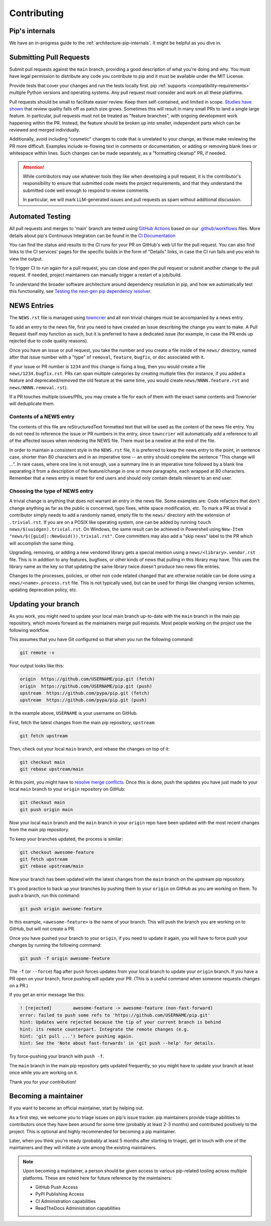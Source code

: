 ============
Contributing
============

Pip's internals
===============

We have an in-progress guide to the
:ref:`architecture-pip-internals`. It might be helpful as you dive in.

Submitting Pull Requests
========================

Submit pull requests against the ``main`` branch, providing a good
description of what you're doing and why. You must have legal permission to
distribute any code you contribute to pip and it must be available under the
MIT License.

Provide tests that cover your changes and run the tests locally first. pip
:ref:`supports <compatibility-requirements>` multiple Python versions and
operating systems. Any pull request must consider and work on all these
platforms.

Pull requests should be small to facilitate easier review. Keep them
self-contained, and limited in scope. `Studies have shown`_ that review quality
falls off as patch size grows. Sometimes this will result in many small PRs to
land a single large feature. In particular, pull requests must not be treated
as "feature branches", with ongoing development work happening within the PR.
Instead, the feature should be broken up into smaller, independent parts which
can be reviewed and merged individually.

Additionally, avoid including "cosmetic" changes to code that
is unrelated to your change, as these make reviewing the PR more difficult.
Examples include re-flowing text in comments or documentation, or adding or
removing blank lines or whitespace within lines. Such changes can be made
separately, as a "formatting cleanup" PR, if needed.

.. attention::

   While contributors may use whatever tools they like when developing a pull
   request, it is the contributor's responsibility to ensure that submitted
   code meets the project requirements, and that they understand the submitted
   code well enough to respond to review comments.

   In particular, we will mark LLM-generated issues and pull requests as spam
   without additional discussion.

Automated Testing
=================

All pull requests and merges to 'main' branch are tested using `GitHub
Actions`_ based on our `.github/workflows`_ files. More details about pip's
Continuous Integration can be found in the `CI Documentation`_


You can find the status and results to the CI runs for your PR on GitHub's web
UI for the pull request. You can also find links to the CI services' pages for
the specific builds in the form of "Details" links, in case the CI run fails
and you wish to view the output.

To trigger CI to run again for a pull request, you can close and open the pull
request or submit another change to the pull request. If needed, project
maintainers can manually trigger a restart of a job/build.

To understand the broader software architecture around dependency
resolution in pip, and how we automatically test this functionality,
see `Testing the next-gen pip dependency resolver`_.

NEWS Entries
============

The ``NEWS.rst`` file is managed using `towncrier`_ and all non trivial changes
must be accompanied by a news entry.

To add an entry to the news file, first you need to have created an issue
describing the change you want to make. A Pull Request itself *may* function as
such, but it is preferred to have a dedicated issue (for example, in case the
PR ends up rejected due to code quality reasons).

Once you have an issue or pull request, you take the number and you create a
file inside of the ``news/`` directory, named after that issue number with a
"type" of ``removal``, ``feature``, ``bugfix``, or ``doc`` associated with it.

If your issue or PR number is ``1234`` and this change is fixing a bug,
then you would create a file ``news/1234.bugfix.rst``. PRs can span multiple
categories by creating multiple files (for instance, if you added a feature and
deprecated/removed the old feature at the same time, you would create
``news/NNNN.feature.rst`` and ``news/NNNN.removal.rst``).

If a PR touches multiple issues/PRs, you may create a file for each of them
with the exact same contents and Towncrier will deduplicate them.

Contents of a NEWS entry
------------------------

The contents of this file are reStructuredText formatted text that
will be used as the content of the news file entry. You do not need to
reference the issue or PR numbers in the entry, since ``towncrier``
will automatically add a reference to all of the affected issues when
rendering the NEWS file. There must be a newline at the end of the file.

In order to maintain a consistent style in the ``NEWS.rst`` file, it is
preferred to keep the news entry to the point, in sentence case, shorter than
80 characters and in an imperative tone -- an entry should complete the sentence
"This change will ...". In rare cases, where one line is not enough, use a
summary line in an imperative tone followed by a blank line separating it
from a description of the feature/change in one or more paragraphs, each wrapped
at 80 characters. Remember that a news entry is meant for end users and should
only contain details relevant to an end user.

.. _`choosing-news-entry-type`:

Choosing the type of NEWS entry
-------------------------------

A trivial change is anything that does not warrant an entry in the news file.
Some examples are: Code refactors that don't change anything as far as the
public is concerned, typo fixes, white space modification, etc. To mark a PR
as trivial a contributor simply needs to add a randomly named, empty file to
the ``news/`` directory with the extension of ``.trivial.rst``. If you are on a
POSIX like operating system, one can be added by running
``touch news/$(uuidgen).trivial.rst``. On Windows, the same result can be
achieved in Powershell using ``New-Item "news/$([guid]::NewGuid()).trivial.rst"``.
Core committers may also add a "skip news" label to the PR which will accomplish
the same thing.

Upgrading, removing, or adding a new vendored library gets a special mention
using a ``news/<library>.vendor.rst`` file. This is in addition to any features,
bugfixes, or other kinds of news that pulling in this library may have. This
uses the library name as the key so that updating the same library twice doesn't
produce two news file entries.

Changes to the processes, policies, or other non code related changed that are
otherwise notable can be done using a ``news/<name>.process.rst`` file. This is
not typically used, but can be used for things like changing version schemes,
updating deprecation policy, etc.


Updating your branch
====================

As you work, you might need to update your local main branch up-to-date with
the ``main`` branch in the main pip repository, which moves forward as the
maintainers merge pull requests. Most people working on the project use the
following workflow.

This assumes that you have Git configured so that when you run the following
command:

.. code-block:: console

    git remote -v

Your output looks like this:

.. code-block:: console

    origin  https://github.com/USERNAME/pip.git (fetch)
    origin  https://github.com/USERNAME/pip.git (push)
    upstream  https://github.com/pypa/pip.git (fetch)
    upstream  https://github.com/pypa/pip.git (push)

In the example above, ``USERNAME`` is your username on GitHub.

First, fetch the latest changes from the main pip repository, ``upstream``:

.. code-block:: console

    git fetch upstream

Then, check out your local ``main`` branch, and rebase the changes on top of
it:

.. code-block:: console

    git checkout main
    git rebase upstream/main

At this point, you might have to `resolve merge conflicts`_. Once this is done,
push the updates you have just made to your local ``main`` branch to your
``origin`` repository on GitHub:

.. code-block:: console

    git checkout main
    git push origin main

Now your local ``main`` branch and the ``main`` branch in your ``origin``
repo have been updated with the most recent changes from the main pip
repository.

To keep your branches updated, the process is similar:

.. code-block:: console

    git checkout awesome-feature
    git fetch upstream
    git rebase upstream/main

Now your branch has been updated with the latest changes from the
``main`` branch on the upstream pip repository.

It's good practice to back up your branches by pushing them to your
``origin`` on GitHub as you are working on them. To push a branch,
run this command:

.. code-block:: console

    git push origin awesome-feature

In this example, ``<awesome-feature>`` is the name of your branch. This
will push the branch you are working on to GitHub, but will not
create a PR.

Once you have pushed your branch to your ``origin``, if you need to
update it again, you will have to force push your changes by running the
following command:

.. code-block:: console

    git push -f origin awesome-feature

The ``-f`` (or ``--force``) flag after ``push`` forces updates from your local
branch to update your ``origin`` branch. If you have a PR open on your
branch, force pushing will update your PR. (This is a useful command
when someone requests changes on a PR.)

If you get an error message like this:

.. code-block:: console

    ! [rejected]        awesome-feature -> awesome-feature (non-fast-forward)
    error: failed to push some refs to 'https://github.com/USERNAME/pip.git'
    hint: Updates were rejected because the tip of your current branch is behind
    hint: its remote counterpart. Integrate the remote changes (e.g.
    hint: 'git pull ...') before pushing again.
    hint: See the 'Note about fast-forwards' in 'git push --help' for details.

Try force-pushing your branch with ``push -f``.

The ``main`` branch in the main pip repository gets updated frequently, so
you might have to update your branch at least once while you are working on it.

Thank you for your contribution!


Becoming a maintainer
=====================

If you want to become an official maintainer, start by helping out.

As a first step, we welcome you to triage issues on pip's issue
tracker. pip maintainers provide triage abilities to contributors once
they have been around for some time (probably at least 2-3 months) and
contributed positively to the project. This is optional and highly
recommended for becoming a pip maintainer.

Later, when you think you're ready (probably at least 5 months after
starting to triage), get in touch with one of the maintainers and they
will initiate a vote among the existing maintainers.

.. note::

    Upon becoming a maintainer, a person should be given access to various
    pip-related tooling across multiple platforms. These are noted here for
    future reference by the maintainers:

    - GitHub Push Access
    - PyPI Publishing Access
    - CI Administration capabilities
    - ReadTheDocs Administration capabilities

.. _`Studies have shown`: https://www.kessler.de/prd/smartbear/BestPracticesForPeerCodeReview.pdf
.. _`resolve merge conflicts`: https://help.github.com/articles/resolving-a-merge-conflict-using-the-command-line
.. _`GitHub Actions`: https://github.com/features/actions
.. _`.github/workflows`: https://github.com/pypa/pip/blob/main/.github/workflows
.. _`CI Documentation`: https://pip.pypa.io/en/latest/development/ci/
.. _`towncrier`: https://pypi.org/project/towncrier/
.. _`Testing the next-gen pip dependency resolver`: https://pradyunsg.me/blog/2020/03/27/pip-resolver-testing/

